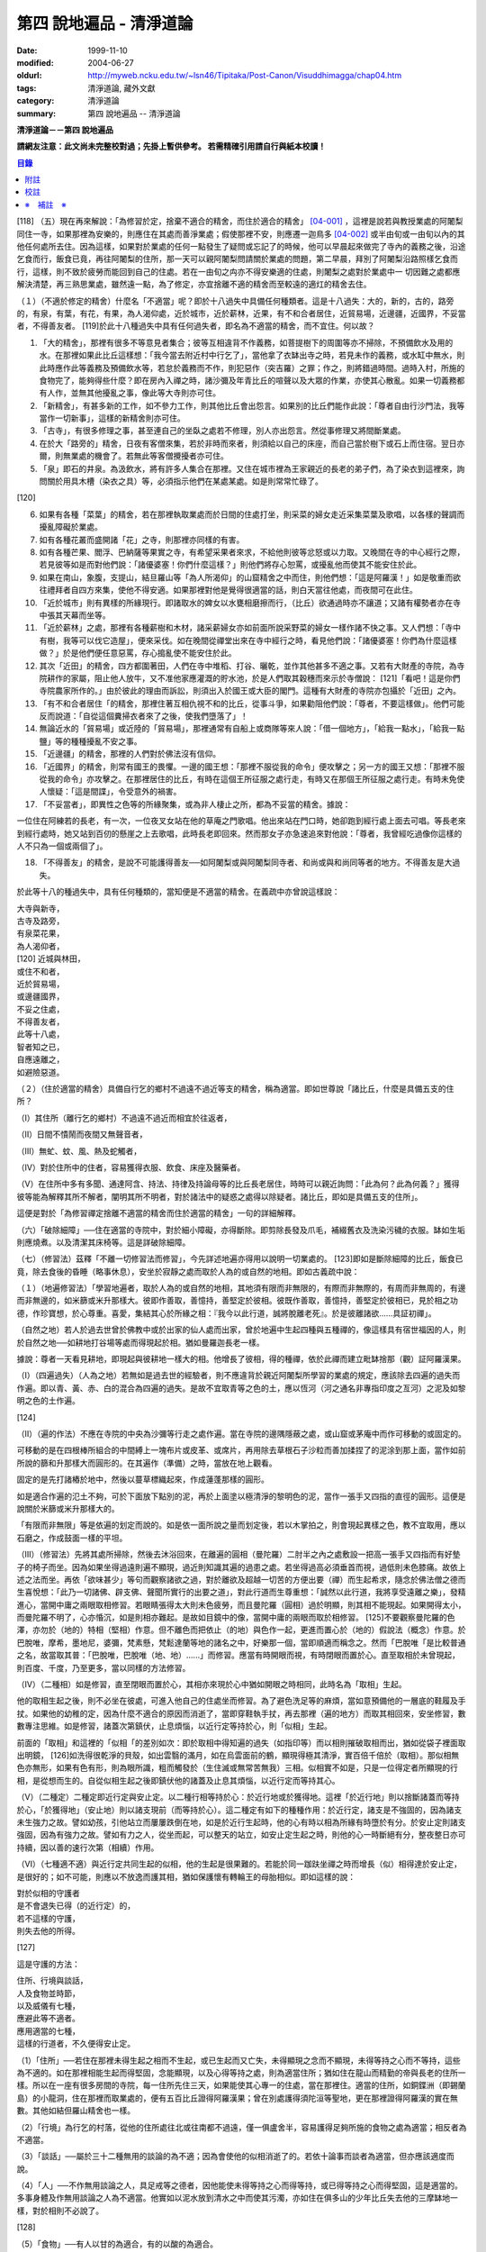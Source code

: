 第四 說地遍品 - 清淨道論
########################

:date: 1999-11-10
:modified: 2004-06-27
:oldurl: http://myweb.ncku.edu.tw/~lsn46/Tipitaka/Post-Canon/Visuddhimagga/chap04.htm
:tags: 清淨道論, 藏外文獻
:category: 清淨道論
:summary: 第四 說地遍品 -- 清淨道論


**清淨道論－－第四 說地遍品**

**請網友注意：此文尚未完整校對過；先掛上暫供參考。
若需精確引用請自行與紙本校讀！**

.. contents:: 目錄
   :depth: 2


[118] （五）現在再來解說：「為修習於定，捨棄不適合的精舍，而住於適合的精舍」 [04-001]_  ，這裡是說若與教授業處的阿闍梨同住一寺，如果那裡為安樂的，則應住在其處而善淨業處；假使那裡不安，則應遷一迦鳥多 [04-002]_  或半由旬或一由旬以內的其他任何處所去住。因為這樣，如果對於業處的任何一點發生了疑問或忘記了的時候，他可以早晨起來做完了寺內的義務之後，沿途乞食而行，飯食已竟，再往阿闍梨的住所，那一天可以親阿闍梨問請關於業處的問題，第二早晨，拜別了阿闍梨沿路照樣乞食而行，這樣，則不致於疲勞而能回到自己的住處。若在一由旬之禸亦不得安樂適的住處，則闍梨之處對於業處中一 切因難之處都應解決清楚，再三熟思業處，雖然遠一點，為了修定，亦宜捨離不適的精舍而至較遠的適灴的精舍去住。

（１）（不適於修定的精舍）什麼名「不適當」呢？即於十八過失中具備任何種類者。這是十八過失：大的，新的，古的，路旁的，有泉，有葉，有花，有果，為人渴仰處，近於城巿，近於薪林，近果，有不和合者居住，近貿易場，近邊疆，近國界，不妥當者，不得善友者。 [119]於此十八種過失中具有任何過失者，即名為不適當的精舍，而不宜住。何以故？

1. 「大的精舍」，那裡有很多不等意見者集合；彼等互相違背不作義務，如菩提樹下的周圍等亦不掃除，不預備飲水及用的水。在那裡如果此比丘這樣想：「我今當去附近村中行乞了」，當他拿了衣缽出寺之時，若見未作的義務，或水缸中無水，則此時應作此等義務及預備飲水等，若怠於義務而不作，則犯惡作（突吉羅）之罪；作之，則將錯過時間。過時入村，所施的食物完了，能夠得些什麼？即在房內入禪之時，諸沙彌及年青比丘的喧聲以及大眾的作業，亦使其心散亂。如果一切義務都有人作，並無其他擾亂之事，像此等大寺則亦可住。

2. 「新精舍」，有甚多新的工作，如不參力工作，則其他比丘會出怨言。如果別的比丘們能作此說：「尊者自由行沙門法，我等當作一切新事」，這樣的新精舍則亦可住。

3. 「古寺」，有很多修理之事，甚至連自己的坐臥之處若不修理，別人亦出怨言。然從事修理又將間斷業處。

4. 在於大「路旁的」精舍，日夜有客僧來集，若於非時而來者，則須給以自己的床座，而自己當於樹下或石上而住宿。翌日亦爾，則無業處的機會了。若無此等客僧攪擾者亦可住。

5. 「泉」即石的井泉。為汲飲水，將有許多人集合在那裡。又住在城市裡為王家親近的長老的弟子們，為了染衣到這裡來，詢問關於用具木槽（染衣之具）等，必須指示他們在某處某處。如是則常常忙碌了。

[120]

6. 如果有各種「菜葉」的精舍，若在那裡執取業處而於日間的住處打坐，則采菜的婦女走近采集菜葉及歌唱，以各樣的聲調而擾亂障礙於業處。

7. 如有各種花叢而盛開諸「花」之寺，則那裡亦同樣的有害。

8. 如有各種芒果、閻浮、巴納薩等果實之寺，有希望采果者來求，不給他則彼等忿怒或以力取。又晚間在寺的中心經行之際，若見彼等如是而對他們說：「諸優婆塞！你們什麼這樣？」則他們將存心恕罵，或擾亂他而使其不能安住於此。

9. 如果在南山，象腹，支提山，結旦羅山等「為人所渴仰」的山窟精舍之中而住，則他們想：「這是阿羅漢！」如是敬重而欲往禮拜者自四方來集，使他不得安適。如果那裡對他是覺得很適當的話，則白天當往他處，而夜間可在此住。

10. 「近於城巿」則有異樣的所緣現行。即諸取水的婢女以水甕相磨擦而行，（比丘）欲通過時亦不讓道；又諸有權勢者亦在寺中張其天幕而坐等。

11. 「近於薪林」之處，那裡有各種薪樹和木材，諸采薪婦女亦如前面所說采野菜的婦女一樣作諸不快之事。又人們想：「寺中有樹，我等可以伐它造屋」，便來采伐。如在晚間從禪堂出來在寺中經行之時，看見他們說：「諸優婆塞！你們為什麼這樣做？」於是他們便任意惡罵，存心搗亂使不能安住於此。

12. 其次「近田」的精舍，四方都圍著田，人們在寺中堆稻、打谷、曬乾，並作其他甚多不適之事。又若有大財產的寺院，為寺院耕作的家屬，阻止他人放牛，又不准他家應灌溉的貯水池，於是人們取其穀穗而來示於寺僧說： [121]「看吧！這是你們寺院農家所作的。」由於彼此的理由而訴訟，則須出入於國王或大臣的閣門。這種有大財產的寺院亦包攝於「近田」之內。

13. 「有不和合者居住「的精舍，那裡住著互相仇視不和的比丘，從事斗爭，如果勸阻他們說：「尊者，不要這樣做」。他們可能反而說道：「自從這個糞掃衣者來了之後，使我們墮落了」！

14. 無論近水的「貿易場」或近陸的「貿易場」，那裡通常有自船上或商隊等來人說：「借一個地方」，「給我一點水」，「給我一點鹽」等的種種擾亂不安之事。

15. 「近邊疆」的精舍，那裡的人們對於佛法沒有信仰。

16. 「近國界」的精舍，則常有國王的畏懼。一邊的國王想：「那裡不服從我的命令」便攻擊之；另一方的國王又想：「那裡不服從我的命令」亦攻擊之。在那裡居住的比丘，有時在這個王所征服之處行走，有時又在那個王所征服之處行走。有時未免使人懷疑：「這是間諜」，令受意外的禍害。

17. 「不妥當者」，即異性之色等的所緣聚集，或為非人棲止之所，都為不妥當的精舍。據說：

一位住在阿練若的長老，有一次，一位夜叉女站在他的草庵之門歌唱。他出來站在門口時，她卻跑到經行處上面去可唱。等長老來到經行處時，她又站到百仞的懸崖之上去歌唱，此時長老即回來。然而那女子亦急速追來對他說：「尊者，我曾經吃過像你這樣的人不只為一個或兩個了」。

18. 「不得善友」的精舍，是說不可能護得善友──如阿闍梨或與阿闍梨同寺者、和尚或與和尚同等者的地方。不得善友是大過失。

於此等十八的種過失中，具有任何種類的，當知便是不適當的精舍。在義疏中亦曾說這樣說：

| 大寺與新寺，
| 古寺及路旁，
| 有泉菜花果，
| 為人渴仰者，
| [120]   近城與林田，
| 或住不和者，
| 近於貿易場，
| 或邊疆國界，
| 不妥之住處，
| 不得善友者，
| 此等十八處，
| 智者知之已，
| 自應遠離之，
| 如避險惡道。

（２）（住於適當的精舍）具備自行乞的鄉村不過遠不過近等支的精舍，稱為適當。即如世尊說「諸比丘，什麼是具備五支的住所？

（Ⅰ）其住所（離行乞的鄉村）不過遠不過近而相宜於往返者，

（Ⅱ）日間不憒鬧而夜間又無聲音者，

（Ⅲ）無虻、蚊、風、熱及蛇觸者，

（Ⅳ）對於住所中的住者，容易獲得衣服、飲食、床座及醫藥者。

（Ⅴ）在住所中多有多聞、通達阿含、持法、持律及持論母等的比丘長老居住，時時可以親近詢問：「此為何？此為何義？」獲得彼等能為解釋其所不解者，闡明其所不明者，對於諸法中的疑惑之處得以除疑者。諸比丘，即如是具備五支的住所」。

這便是對於「為修習禪定捨離不適當的精舍而住於適當的精舍」一句的詳細解釋。

（六）「破除細障」──住在適當的寺院中，對於細小障礙，亦得斷除。即剪除長發及爪毛，補綴舊衣及洗染污穢的衣服。缽如生垢則應燒煮。以及清潔其床椅等。這是詳破除細障。

（七）（修習法）茲釋「不離一切修習法而修習」，今先詳述地遍亦得用以說明一切業處的。 [123]即如是斷除細障的比丘，飯食已竟，除去食後的昏睡（略事休息），安坐於寂靜之處而取於人為的或自然的地相。即如古義疏中說：

（１）（地遍修習法）「學習地遍者，取於人為的或自然的地相，其地須有限而非無限的，有際而非無際的，有周而非無周的，有邊而非無邊的，如米篩或米升那樣大。彼即作善取，善憶持，善堅定於彼相。彼既作善取，善憶持，善堅定於彼相已，見於相之功德，作珍寶想，於心尊重。喜愛，集結其心於所緣之相：『我今以此行道，誠將脫離老死』。於是彼離諸欲......具証初禪」。

（自然之地）若人於過去世曾於佛教中或於出家的仙人處而出家，曾於地遍中生起四種與五種禪的，像這樣具有宿世福因的人，則於自然之地──如耕地打谷場等處而得現起於相。猶如曼羅迦長老一樣。

據說：尊者一天看見耕地，即現起與彼耕地一樣大的相。他增長了彼相，得的種禪，依於此禪而建立毗缽捨那（觀）証阿羅漢果。

（Ⅰ）（四遍過失）（人為之地）若無如是過去世的經驗者，則不應違背於親近阿闍梨所學習的業處的規定，應該除去四遍的過失而作遍。即以青、黃、赤、白的混合為四遍的過失。是故不宜取青等之色的土，應以恆河（河之通名非專指印度之亙河）之泥及如黎明之色的土作遍。

[124]

（Ⅱ）（遍的作法）不應在寺院的中央為沙彌等行走之處作遍。當在寺院的邊隅隱蔽之處，或山窟或茅庵中而作可移動的或固定的。

可移動的是在四根棒所組合的中間縛上一塊布片或皮革、或席片，再用除去草根石子沙粒而善加揉捏了的泥涂到那上面，當作如前所說的篩和升那樣大而圓形的。在其遍作（準備）之時，當放在地上觀看。

固定的是先打諸樁於地中，然後以蔓草標織起來，作成蓮蓬那樣的圓形。

如是適合作遍的氾土不夠，可於下面放下點別的泥，再於上面塗以極清淨的黎明色的泥，當作一張手又四指的直徑的圓形。這便是說關於米篩或米升那樣大的。

「有限而非無限」等是依遍的划定而說的。如是依一面所說之量而划定後，若以木掌拍之，則會現起異樣之色，教不宜取用，應以石磨之，作成鼓面一樣的平坦。

（III）（修習法）先將其處所掃除，然後去沐浴回來，在離遍的圓相（曼陀羅）二肘半之內之處敷設一把高一張手又四指而有好墊子的椅子而坐。因為如果坐得過遠則遍不顯現，過近則知識其遍的過患之處。若坐得過高必須垂首而視，過低則未色膝痛。故依上述之法而坐。再依「欲味甚少」等句而觀察諸欲之過，對於離欲及超越一切苦的方便出要（禪）而生起希求，隨念於佛法僧之德而生喜悅想：「此乃一切諸佛、辟支佛、聲聞所實行的出要之道」，對此行道而生尊重想：「誠然以此行道，我將享受遠離之樂」，發精進心，當開中庸之兩眼取相修習。若眼睛張得太大則未色疲勞，而且曼陀羅（圓相）過於明顯，則其相不能現起。如果開得太小，而曼陀羅不明了，心亦惛沉，如是則相亦難起。是故如目鏡中的像，當開中庸的兩眼而取於相修習。 [125]不要觀察曼陀羅的色澤，亦勿於（地的）特相（堅相）作意。但不離色而把依止（的地）與色作一起，更進而置心於（地的）假說法（概念）作意。於巴脫唯，摩希，墨地尼，婆彌，梵素懸，梵鬆達蘭等地的諸名之中，好樂那一個，當即順適而稱念之。然而「巴脫唯「是比較普通之名，故當取其普：「巴脫唯，巴脫唯（地、地）......」而修習。應當有時開眼而視，有時閉眼而置於心。直至取相於未曾現起，則百度、千度，乃至更多，當以同樣的方法修習。

（IV）（二種相）如是修習，直至閉眼而置於心，其相亦來現於心中猶如開眼之時相同，此時名為「取相」生起。

他的取相生起之後，則不必坐在彼處，可進入他自己的住處坐而修習。為了避色洗足等的麻煩，當如意預備他的一層底的鞋履及手扙。如果他的幼稚的定，因為什麼不適合的原因而消逝了，當即穿鞋執手扙，再去那裡（遍的地方）而取其相回來，安坐修習，數數專注思維。如是修習，諸蓋次第鎮伏，止息煩惱，以近行定等持於心，則「似相」生起。

前面的「取相」和這裡的「似相「的差別如次：即於取相中得知遍的過失（如指印等）而以相則摧破取相而出，猶如從袋子裡面取出明鏡， [126]如洗得很乾淨的貝殼，如出雲翳的滿月，如在烏雲面前的鶴，顯現得極其清淨，實百倍千倍於（取相）。那似相無色亦無形，如果有色有形，則為眼所識，粗而觸發於（生住滅或無常苦無我）三相。似相實不如是，只是一位得定者所顯現的行相，是從想而生的。自從似相生起之後即鎮伏他的諸蓋及止息其煩惱，以近行定而等持其心。

（V）（二種定）二種定即近行定與安止定。以二種行相等持於心：於近行地或於獲得地。這裡「於近行地」則以捨斷諸蓋而等持於心，「於獲得地」（安止地）則以諸支現前（而等持於心）。這二種定有如下的種種作用：於近行定，諸支是不強固的，因為諸支未生強力之故。譬如幼孩，引他站立而屢屢跌倒在地，如是於近行生起時，他的心有時以相為所緣有時墮於有分。於安止定則諸支強固，因為有強力之故。譬如有力之人，從坐而起，可以整天的站立，如安止定生起之時，則他的心一時斷絕有分，整夜整日亦可持續，因以善的速行次第（相續）作用。

（VI）（七種適不適）與近行定共同生起的似相，他的生起是很果難的。若能於同一跏趺坐禪之時而增長（似）相得達於安止定，是很好的；如不可能，則應以不放逸而護其相，猶如保護懷有轉輪王的母胎相似。即如這樣的說：

| 對於似相的守護者
| 是不會退失已得（的近行定）的，
| 若不這樣的守護，
| 則失去他的所得。

[127]

這是守護的方法：

| 住所、行境與談話，
| 人及食物並時節，
| 以及威儀有七種，
| 應避此等不適者。
| 應用適當的七種，
| 這樣的行道者，不久便得安止定。

（1）「住所」──若住在那裡未得生起之相而不生起，或已生起而又亡失，未得顯現之念而不顯現，未得等持之心而不等持，這些為不適的。如在那裡相能生起而得堅固，念能顯現，以及心得等持之處，則為適當住所；猶如住在龍山而精勤的帝與長老的住所一樣。所以在一座有很多房間的寺院，每一住所先住三天，如果能使其心專一的住處，當在那裡住。適當的住所，如銅鍱洲（即錫蘭島）的小龍洞，住在那裡而取業處的，便有五百比丘證得阿羅漢果；曾在別處護得須陀洹等聖地，更在那裡證得阿羅漢的實在無數。其他如結但羅山精舍也一樣。

（2）「行境」為行乞的村落，從他的住所處往北或往南都不過遠，僅一俱盧舍半，容易護得足夠所施的食物之處為適當；相反者為不適當。

（3）「談話」──屬於三十二種無用的談論的為不適；因為會使他的似相消逝了的。若依十論事而談者為適當，但亦應該適度而說。

（4）「人」──不作無用談論之人，具足戒等之德者，因他能使未得等持之心而得等持，或已得等持之心而得堅固，這是適當的。多事身體及作無用談論之人為不適當。他實如以泥水放到清水之中而使其污濁，亦如住在俱多山的少年比丘失去他的三摩缽地一樣，對於相則不必說了。

[128]

（5）「食物」──有人以甘的為適合，有的以酸的為適合。

（6）「時節」──有人適於冷，有的適於熱。所以對於食物或時節的受用以安適為主，若能使未得等持之心而得等，已得等持之心更得堅固，這樣的食物和時節為適當，余者為不適當。

（7）「四威儀」──有些人以經行為適合，或者以臥、立、坐等的任何一種為適合。所以亦如住處一樣，他應先以三天的試驗，如果那一種威儀能使未得等持之心而得等持，已得等持之心而更得堅固的為適當，余者為不適。

這出種不不適當的應該棄去，而受用其適當者，若能這樣生道，常常受用於相之人，則不久之後，便可護得安止定。

（VII）（十種安止善巧）如果這樣行道的人依然不得安止定，則他應該成就一種安止巧善。這便是他的方法──當以十種行相而求安止善巧：一、令事物清淨，二、使諸根平等而行道，三、於相善巧，四、當策勵於心之時，即策勵於心，五、當抑制於心之時，即抑制於心，六、當喜悅於心之時，即喜悅於心，七、當捨心之時，即捨於心，八、遠離無等持的人，九、親近等持的人，十、傾心於彼（等持）。

一、「令事物清淨」──便是使內外的事物清淨。如果他的髮、爪、毛長了，或者身塗汗垢之時，則於內身的事物不清潔不乾淨。假使他的衣服破舊骯髒，充滿臭氣，或者住處污穢的時候，則外界的事物不清潔不乾淨。 [129]如果內外的事物不清潔時，則於生起的諸心與心所中的智也不清淨；正如依於不清淨的燈盞燈芯和油而生起的燈焰之光的不淨相似。若以不淨的智而思惟於諸行，則諸行也不明了的，勤行於業處之人，其業處也不增進廣大的。然而如果內外的事物清潔，則於所生起的諸心心所中的智亦清潔乾淨；猶如依於極清淨的燈盞燈芯和油而生起的燈焰之光的清淨相似。若以極淨的智思惟諸行，則對諸行很明了，勤行於業處之人，其業處也得增進廣大的。

二、「使諸根平等而行道」，是說使信等諸根的力量平均。如果他的信根力強，則對於精進根的策勵作用，念根的專注作用，定根的不散亂作用，慧根的知見作用便不可能實行。所以由於觀察諸法自性或作意之時而生起了強信，便應以不作意而捨棄了它，跋迦離長老的故事可以例。

若僅有精進根力強，則信根的勝解作用以及其他的各的作用不能實行。所以應以輕安等的修習而捨棄了它。這裡亦烈以蘇納長老的故事為例。如果在別的諸根中，若對一根太強，當知他根的作用便不行了。這裡特別的畏贊嘆信與慧及定與精進的平等。假使只有信強而慧弱，則成為迷信，而信於不當信之事；若慧強而信弱，則未色傾向於奸邪，猶如從毒藥而引生的難治的病相似；以兩者均等，才能信其當信之事。若定強而精進弱，則傾向於定的怠惰，而怠惰增長； [130]若精進強而定弱，則傾向於精進的掉舉，故掉舉增長。唯有定與精進相應，才不得陷於怠惰；精進與定相應，才不得陷於掉舉。所以應使兩者均等；以兩者的均等可得安止安。然而對於修定業之人，信力強亦適合，如果信賴彼可證得安止定。於定慧中，對於修定業者一境性強亦可，如是他可證得安止定；對於修觀業者，慧力強亦可，如是他可護得通達（無常、苦、無我）相。如果定慧兩者均等則可護得安止安。唯念力強，對於一切都可以。因為以念可以保護由於信、精進、慧的傾向於掉舉而陷於掉舉及由於定的傾向於怠惰而陷怠惰的心。所以念是好像合於一切菜味的鹽和香料相似；亦如綜理一切事的大臣處理一切政務相似，可以希求一切的。故義疏說：「世尊說，念能應用於切處。何以故？心常以念為依止，以念守護其現狀，以及無念則不能策勵抑制於心」。

三、「於相善巧」（有三種），即是地遍等的心一境性的相未能成就者使其成善巧，已成就於相的修習善巧，已得修習於相的守護善巧。這便是於相善巧的意義。

四、什麼是「當策勵於心之時即策勵於心」呢？由於他極緩的精進等而心惛沉之時，他便不應修習輕安等三覺支，而應修習擇法等三覺支。即如世尊說：

「諸比丘，譬如有人，想用小火來燃燒，他在那小火上面放些濕的草，濕的牛糞，濕的柴，用水氣來吹，又放上一些塵土，諸比丘，你們以為那人可以在這小火上燃燒嗎？」 [131]「實在不可能的，世尊。」「諸比丘，正如這樣，心惛沉時，修習輕安覺支不不合時的，修習定覺支是合時的，修習捨覺支是不合時的。合以故？諸比丘，心惛沉時，以此等法是難現起的。諸比丘，若心惛沉之時，修習擇法覺支是合時的，修習精進覺支是合時的，修習喜覺支是合時的。何以故？諸比丘，心惛沉時，以此等法是容易現起的。諸比丘，譬如有人，想用小火來燃燒，他在那小火上些很乾燥的草，牛糞，柴，以口吹風，又不放上塵土，諸比丘，你們以為此人能以小火燃燒嗎？」「是的，世尊。」

這裡當依（擇法覺支等）各自（所得）的原因，而知擇法覺支等的修習即如這樣說：

「諸比丘，有善不善法，有罪無罪法，劣法與勝法，黑白分法。常常於此等法如理作意，這便是使未生的擇法覺支生起的原因，或為已生的擇法覺支令其增長、廣大、修習而至圓滿。」

「諸比丘，又有發勤界，出離界，勇猛界，常常於此等法如理作意，這便是使未生的精進覺支生起的原因，或為已生的精進覺支令其增長、廣大、修習而至於圓滿。」

「諸比丘，又有喜覺支的生起法。常於此法如理作意，這便是使未生的喜覺支生起的原因，或為已生的喜覺支令其增長、廣大、修習而至於圓滿。」

[132]

在前面的引文中，若由於通達其自性（特殊相）和（三種）共相而起作意，即名為「於善等如理作意」。由於發勤等生起而起作意，即名為「於發勤界等如理作意」。那裏的「發勤界」是說精進的開始。「出離界」是出離於懶惰而比發勤界更強了。「勇猛界」是步步向勝處邁進而比出離界更強的意思。又「喜覺支的生起法」實即是喜的名稱，亦即於它的生起而作意，名為「如理作意」。

（擇法覺支生起的七緣）其次又有七法為擇法覺支的生起：

（一）多詢問，（二）清潔事物，（三）諸根平等而行道，（四）遠望惡慧的人，（五）親近有慧的人，（六）觀察深智的所行境界，（七）專注於彼（慧或擇法覺支）。

（精進覺支生起的十一緣）有十一法為精進覺支的生起：（一）觀察惡趣等的怖畏，（二）見於依精進而得証世間出間的殊勝功德，（三）如是觀察道路：我當依於佛、辟支佛、大聲聞所行的道路而行，並且那是不可能以懶惰去行的，（四）受人飲食的供養當思布施之以此而得大福果，（五）應這樣觀察大師（佛）的偉大；我師是勤精進的贊嘆者，同時他的教理是不可否認的，並且對於我們有很多利益，只有以恭敬的行道而為恭敬，實無有他，（六）應這樣觀察其遺產的偉大：應領受我們的正法的大遺產──這也不是懶惰所能領受的，（七）以光明想而作意，變換威儀及露地住而習行去，除去其惛沉和睡眠，（八）遠離懶惰之人，（九）親近勤不精進的人，（十）觀察四正勤，（十一）專注於精進覺支。

（喜覺支生起的十一緣）有十一法為喜覺支的生起：（一）佛隨念，（二）法隨念，（三）僧隨念，（四）戒隨念，（五）捨隨念，（六）天隨念， [133]（七）止息隨念，（八）遠離粗惡的人，（九）親近慈愛的人，（十）觀察於信樂的經典，（十一）專圩喜覺支。

於此等行相及此等諸法的生起，名為擇法覺支等的修習。這便是「當策勵於心之時即策勵於心」。

（5）什麼是「當抑制於心之時即抑制於心」？由於他的過精進等而心生掉舉之時，則應不擇法覺支等三種，而修習於輕安覺支等三的。即如世尊這樣說：「諸比丘，譬如有人，想消滅大火聚，他於大火之上放些乾著......乃至不撒塵土，諸比丘，你們以為那人能夠消滅大火聚嗎？」「不可能的，世尊。」「諸比丘，正如這樣，當他的心掉舉之時，修習擇法覺支是不合時的，修習精進覺支......喜覺支是不合時的。何以故？諸比丘，掉舉之心，用此等法來止息它是非常困難的。諸比丘，心若掉舉之時，修習輕安覺支是合時的，修習支是合時的，修習捨覺支是合時的。何以故？諸比丘，掉舉之心，用此等法來息它是很容易的，諸比丘，譬如有人，要消滅大火聚，他在那上面敦了濕的草......撒上了塵土；諸比丘，你以為那人能夠消滅大火聚嗎？」「是的，世尊。」

在那裡亦應知道，依於各自所得的原因，修習輕安覺支等。即如世尊這樣說：

[134]

「諸比丘，有身輕安，有心輕安，若能於此常常如理作意，這便是使未生的輕安覺支生起的原因，或者為已生的輕安覺支而令增長、廣大、修習而至於圓滿。」

「諸比丘，有奢摩他（止）相，有不亂相。若能於此常常如理作意，這便是使未生的定覺支生起的原因，或者為已生的定覺支而令增長、廣大、修習而至於圓滿。」

「諸比丘，有捨覺支的生起法。常於此法如理作意，這便是使未生的捨覺支而生起的原因，為已生的捨覺支兩令增長、廣大、修習而至於圓滿。」

在上面的引文中於此三句（輕安、定、捨『如理作意』），即於它們（輕安等）的生起而作意，便是觀察他以前曾經生起的輕安等的行相。『奢摩他相』和奢摩他是同義語。『不亂相』即不散亂的意思。

（輕安覺支生起的七緣）其次有七法為輕安覺支的生起：（一）受用殊勝的食物，（二）受用安樂的氣候，（三）受用安樂的威儀，（四）用中庸的加行，（五）遠離暴惡的人，（六）親近於身輕安的人，（七）專注於輕安覺支。

（定覺支生起的十一緣）有十一法為定覺支的生起：（一）清潔事物，（二）於相善巧，（三）諸根平等而行道，（四）適時抑制於心，（五）適時策勵於心，（六）用信和悚懼使無興趣之心而生喜悅，（七）對於正行而於乾涉，（八）遠離於無定之人，（九）親近有定的人，（十）觀察禪與解鮵，（十一）專注於定覺支。

（捨覺支生起的五緣）有五法為捨覺支的生起：（一）中庸的對待有情，（二）中庸的對於諸行，（三）遠離對於有情和諸行愛著的人，（四）親近對於有情和諸行中庸的人，（五）專注於捨覺支。

[135]

若以此等行相於此等諸法而得生起者，名為輕安覺支等的修習。這便是「當抑制於心之時抑制於心」。

（6）什麼是「當喜悅於心之時即喜悅於心」呢？由於他的慧的加行太弱或者於未証止的樂而心無樂趣，他此時便當以觀察八種悚懼之事而警覺之。八種悚懼之事，便是生、老、病、死四的種，以及惡趣之苦第五，由於過去的輪回苦，未來的輪回苦及由於現在的求食之苦。（心生悚懼之後）以佛法僧的隨念而生起他的信樂。這樣便是「當喜悅於心之時即喜悅於心」。

（7）什麼是「當捨心之時即捨於心」呢？當他這樣的行道，他的不惛沉，不掉舉，非無樂趣，對於所緣竹功用均等，行於奢摩他（止）的道路，此時則不必作策勵抑制及令喜悅的努力。猶如馬夫對於平均進行的馬一樣。這便是「當捨心之時即捨於心」的意思。

（8）「遠離無等持的人」──即遠捨於不曾增進出離之道，操作甚多事務而散亂於心的人。

（9）「親近等持的人」──即時時親近行於出離之道而得的人。

（10）「傾心於彼」──即傾心於定，尊重於定，趨於定，向於定，赴於定的意思。

這便是十種定止善巧成就。

（VII）（精進平等）

| 能像這樣──
| 安止善巧的成就者，
| 得相的時候，
| 安止定生起。

| 如果這樣行道的人，
| 而安止安卻不生起，
| 賢者亦宜精進，
| 不應放棄瑜伽。

[136]

| 放棄了精進的人，
| 即獲得一些些──
| 殊勝的境地
| 亦無此理。

| 是故賢者──
| 觀察心作的行相，
| 以平等的精進，
| 數數而努力。

| 賢者的策勵──
| 少少消沉意，
| 遮止於心的過於勤勞，
| 使其繼續平等而努力。

| 譬如為人贊嘆的蜜蜂等，
| 對於花粉、荷葉、蛛絲、帆船和油筒的行動；
| 中庸的努力者意向於相而行道，

| 從惛沉、掉舉一切的解脫。

對於後面這個頌意的解釋：

譬如過於伶俐的蜜蜂，知道了某樹的花開得正盛之時，便很迅速的飛去，結果超過了那樹，等到再飛回來而到達那裡的時候，則花粉已經完了。另一種不伶俐的蜜蜂，遲緩的飛去，到達之後，花粉也完了。然而伶俐的蜜蜂，以中庸的速度飛去，很容易地到達了花聚，遂其所欲採取花粉而釀蜜，並得嘗於蜜味。

又如外科醫生的弟子們，置荷葉於水盤中，實習其開刀的工作，一個過於令俐的，急速下刀，結果使荷葉破裂為二片或者沉下水裡。另一個不令俐的，惟恐荷葉破裂了或落到水裡，於是用刀去觸一觸也不可能。然而令俐者，用中庸的作法下刀荷葉而顯示他的技巧，於是實際的工作於各處獲得利益。

又如一國王宣布：「如果有人能夠拿來四尋長的蛛絲，當給以四千金」。於是一位太伶俐了的人，急速的把蛛絲牽引而來，結果這裡那裡的斷絕了。另一位不伶俐的，惟恐蛛絲斷了，則用手去一觸亦不可能。然而伶俐之人用不急不緩的適中於法，以一端卷於杖上，拿到國王處，獲得了獎賞。

[137]

又如過於伶俐了的船長，在大風時，揚其滿帆，竟被飄玉異境去了。另一位不伶俐的，在微風時，亦下其帆，則他的船永久停滯在那裡。然而伶俐者，在微風時揚滿帆，大風時揚半帆，隨其所欲到達了目的地。

又如老師對他的弟子們說：「誰能灌油筒中，不散於外者，當得賞品」。一位過於伶俐而領賞品的，急速灌油，而散於外。另一位不伶俐的，惟恐散於外，連去灌注也不可能。然而伶俐者，以平正的手法，巧妙地注入油筒，得到了賞品。

正如這樣，一個比丘，相的生起時，想道：「我今將迅速到達安止安」，便作勇猛精進，因為他的心過於精勤，反而陷於掉舉，不能得入安止定。另一位見到了過於精進的過失之後想道：「現在我何必求安止呢？」便捨棄精進，他的心過於惛沉，自精進而陷於懶惰，他也是不能証安止定的。如果他甚至少少有一點惛沉和掉舉之心，亦須脫離其惛沉和掉舉的狀態，以中庸的努力，趨向於相，他便得証安止定。應該像那樣的修習。這便是關於此頌所說的意義：

| 譬如為人贊嘆的蜜蜂等，
| 對於花粉、荷葉、蛛絲、帆船和油筒的行為；
| 中庸的努力者意向於相而行道，
| 從惛沉、掉舉一切的解脫。

（IX）安止定的規定）他這樣的意向於相而行道：他想「我今將成安止安了」，便間斷了有分心，以念於「地、地」的勤修，以同樣的地遍為所緣，而生起意門轉向心。此後對於同樣的所緣境上，速行了四或五的速行心。在那些速行心的最後的一念為色界心；餘者都是欲界的，但有較強於自然心的尋、伺、喜、樂、心一境性的。又為安止的準備工作故亦名為遍作，譬如鄉村等的附近稱為近村或近城， [138]正如這樣的近於安止或行近於安止，故亦稱為近行；又以前是隨順於遍作，以後h隨順於安止，故亦名為隨順。這裡的（三或四的欲界心中的）最後的一個，因為征服了小種姓（欲界的）而修習於大種姓（色界的），故又名為種姓。再敘述其不重復的（即不兼備眾名，而一念假定一名的）：此中，第一為預作，第二為近行，第三為隨順，第四為種姓。或以第一為近行，第二為隨順，第三為種姓，第四或第五為安止心。即於第四或第五而入安止。這是依於速行的四心或五心的速通達與遲通達而言。此後則速行謝落，再成為有分時間了。

阿毗達磨師（論師）喬達答長老說：「前前諸善法為後後諸善法的習行緣，依据此種經中的習行緣來說，則後甜諸善法的力量更強，所以在第六與第七的速行心也得有安止定的」。然而在藏疏中卻排斥他說：「這是長老一己的意見。」

其實只在第四和第五成安止定，此後的速行便成謝落了，因為他已近於有分之故。如果深思此說，實在無可否認。譬如有人奔向於峭壁，雖欲站住於峭壁之端，也不可能立止他的腳跟，必墮於懸崖了，如是在第六或第七的速行心，因近於有分，不可能成安止定，是故當知只有在第四或第五的速行心成為安止定。

其次，此安止定僅一剎那心而已。因為時間之長短限制，有七處不同：即最初的安止，世間的神通，四道，道以後的果，色無色有的有分禪（無想定及滅盡定），為滅盡當盡定之緣的非有想非無想處，以及出滅盡定者所証的果定。此中道以後的果是不會有三剎那心以上的。 [139]為滅盡定之緣的非有非無想處是不會有二剎那心以上的。於色、無色界的有分（無想定及滅盡定）是沒有限量的。其餘諸處都只有一剎那心而已。在安止定僅一剎那之後，便落於有分了。自此又為觀察於禪的轉向心而斷絕了有分以後便成為禪的觀察。

（四種禪的修習）

１．（初禪）此上的修行者，唯有「已離諸欲，離諸不善法，有尋有伺，離生喜樂，初禪具足住」，如是他已證得捨離五支，具備五支，具三的善，成就十相的地遍的初禪。

（初禪的捨斷支）那裡的「已離諸欲」是說已經離欲，無欲及捨棄諸欲。那「已」字，是決定之義。因這決定義，說明初禪與諸欲的相對立。雖然得初禪時，諸欲可能不存在（二者不同時，似乎不能說相對立）但初禪庂獲証，只有從斷除諸欲而來（故二者仍可說是相對立）。當這樣「已離諸欲」，要如何去証明決定義呢？答道：「如像黑暗之處，決定無燈光；這樣諸欲現前則初禪決定不生起，因為諸欲與辮實為對立故。又如捨離此岸才能得達彼岸；只有已捨諸欲才能得証初禪。是故為決定之義。

或者有人要問：「為什麼那個（已字）只放在前句，而不放在後句？難道不離諸不善法亦能初禪其足住嗎？」不應作如是想。因離諸欲，故於前句說。因為此禪是超越於欲界及對治於貪欲而出離諸欲的；即所謂：「諸欲的出離謂出離」。 [140]對於後句正如「諸比丘，唯此為第一沙門，此為第二沙門」，此「唯」字亦可應用於後句。然而不離諸欲外而稱為諸蓋的示善法，而禪那具足主也是不可能的；所以對對於這兩句亦可作「已離諸欲，已離諸不善法」來解說。又這兩句中的「離」字，雖然可以用來包攝於彼分離等和心離等的一切「離」，但這裡是指身離、心離、鎮伏離三種。

（身離）關於「* [04-001]_ * 欲」的一句，《義釋》中說：「什麼是事欲，即可愛之色」等，是說事欲；於《義釋》及《分別論》說：「欲欲、貪欲、欲貪欲、思惟欲、貪欲，思惟貪欲，此等名為欲」。這是說煩惱欲，包攝此等一切欲。像這樣說：「已離諸欲」於事欲之對亦甚為適當，那就是說「身離」。

（心離）「離諸不善法」，是離煩惱欲或離一切不善的意思，這便是說「心離」。

（身離＝事欲望，心望＝煩惱欲離）前句的離諸事欲是說明欲樂的捨離，第二句離諸煩惱欲是說明取著出離之樂。如是事欲和煩惱欲的捨離二句，當知亦可以第一句為雜染之事的捨斷，以第二句為雜染的捨斷，第一句為貪性之因捨離，第二句為愚性之因的捨離，第一句為不殺等的加行清淨，第二句為意樂淨化的說明。

（鎮伏離＝煩惱欲離）先依此等說法，「諸欲」是就諸欲中的事欲方面說的。次就煩惱欲方面說，欲與貪等這樣各種不同的欲欲都是欲的意思。 [141]雖然那欲是屬於不善方面的，但依《分別論》中說：「什麼是欲？即欲、欲」等因為是禪的反對者，所以一一分別而說。或者因望於煩惱欲故說前句，因離於不善故說後句。

因為有種種欲，所以不說單數的欲，而說多數的「諸欲」，雖然其他諸法亦存於不善性，但依照《分別論》中，「什麼是不善？即欲欲（瞋恚、惛沉睡眠、掉舉惡作、疑）」等的說法，乃表示以五蓋為禪支所對治的，故說五蓋為不善。因為五蓋是禪支的反對者，所以說只有禪支是他們（五蓋）的對治者、破壞者及殺當者。即如《彼多迦》中說：「三昧對治欲欲，喜對治瞋恚，尋對治惛沉睡眠，樂對治掉舉惡作，伺對治疑」。

如是這裡的「已離諸欲」是說欲欲的鎮伏離，「離諸不善法」一句是說五蓋的鎮伏離。但為避免重復，則第一句是欲欲（蓋）的鎮伏離，第二句是其餘四蓋的鎮伏離；又第一是三種不善根中對五種欲境的貪的鎮伏離，第二是對諸九惱事等境的瞋和痴的鎮伏離。或者就暴流等諸法說：第一句為欲流、欲軛、漏、欲取、貪身系、欲貪結的鎮伏離，第二句為其餘的暴流、軛、漏、取、系、結的鎮伏離。又第一句為愛及愛相應諸法的鎮伏離，第二句為無明及與無明相應諸法的鎮伏離；亦可以說第一句是與貪相應的八心生起的鎮伏離，第二句是其餘四不善心生起的鎮伏離。

這便是對「已離諸欲與離諸不善法」的意義的解釋。

（初禪的相應支）上面已示初禪的捨斷支，現在再示初禪相應支，即說那裡的「有尋有伺」等。

[142]

（尋）尋是尋求，即思考的意思。以專注其心於所緣為相。令心接觸、擊觸於所緣為味（作用）；蓋指瑜伽行者以尋接觸，以尋擊觸於所緣而言。引導其心於所緣為現起（現狀）。

（伺）伺是伺察，即深深考察的意思。以數數思維於所緣為相。與俱生法隨行於所緣為味。令心繼續（於所緣）為現起。

（尋與伺的區別）雖然尋與伺沒有什麼分離的，然以粗義與先行義，猶如擊鐘，最初置心於境為尋。以細義與數數思惟性，猶如鐘的餘韻，令心繼續為伺。

這裡有振動的為尋，即心的初生之時顫動狀態，如欲起飛於空中的鳥的振翼，又如蜜蜂的心為香氣所引向下降於蓮花相似。恬靜的狀態為伺，即心的不很顫動的狀態，猶如上飛空中的鳥的伸展兩翼，又如向下降於蓮花的蜜蜂蹣跚於蓮花上相似。

在《二法集義疏》中說：「猶如在空中飛行的大鳥，用兩翼取風而後使其兩翼平靜而行，以專心行於所緣境中為尋（專注一境）。如鳥為了取風而動他的兩翼而行，用心繼續思惟為伺」。這對所緣的繼續作用而說是適當的。致於這兩種的差別在初禪和二禪之中當可用了。

又如生銹的銅器，用一只手來堅持它，用另一只手拿粉油和毛刷來摩擦它，「尋」如堅持的手，「伺」如摩擦的手。亦如陶工以擊旋輪兩作器皿， [143]「尋」如壓緊的手，「伺」如旋轉於這裡那裡的手。又如（用圓規）畫圓圓者，專注的尋猶如（圓規）止住在中間的尖端，繼續思惟的伺猶如旋轉於外面的尖端。

猶如有花和果同時存在的樹一樣，與尋及伺同時存在的禪，故說有尋有伺。《分別論》中所說的「具有此尋與此伺」等，是依人而設教的，當知這裡的意對馳和那裡同樣。

「離生」──離去為離，即離去五蓋的意思。或以脫離為離，脫離了五蓋與禪相應法聚之義。從脫離而生或於脫離五蓋之時而生，故名離生。

「喜樂」，歡喜為「喜」。彼以喜愛為相。身心喜悅為味，或充滿喜悅為味。雀躍為現起。喜有五種：小喜、剎那喜、繼起喜、踊躍喜、遍滿喜。

這裡的「小喜」只能使身上的毫毛豎立。「剎那喜」猶如電光剎那剎那而起。「繼起喜」猶如海岸的波浪，於身上數數現起而消逝。「踊躍喜」是很強的，踊躍其身，可能達躍入空中的程度。

即如住在波奈跋利迦的大帝須長老，在一個月圓日的晚上，走到塔廟的庭院中，望見月光，向著大塔寺那方面想道：「這時候，實為四眾（比丘、比丘尼、優婆塞、優婆夷）禮拜大塔廟的時候」，因見於自然的所然，對於佛陀所緣而起踊躍喜，猶如擊美麗的球於石灰等所作的地上，躍入空中，到達大塔廟的庭院而站立在那裡。

又如在結利根達迦精舍附近的跋多迦羅附村中的一位良家的女子，由於現起強力的佛陀所緣，躍入空。據說：那女子的因母，一天晚上要到寺院去聞法， [144]對她說：「女兒啊！你已懷妊，這時候是不能出去竹，我們前去聞法，替你祝福吧」。她雖然想法，但不能拒絕雙親的話，留在家裡，獨立於庭前，在月色之下，遠望結剁根達迦精舍內聳立於空中的塔尖，看見供養於善的油燈，四眾以花香供養及右繞於塔。並且聽見比丘僧的念誦之聲，於是那女想道：「那些去到塔寺的人，在這樣的塔園中步行，獲得聽聞這樣的妙法，是何等幸為！」於是她望見那（燈光莊嚴）如真珠所聚的塔寺而生起了踊躍喜。她便躍入空中，在她的父母到達之前，即從空中降落於塔園中，禮拜塔廟已站在那裡聽法。她的父母到了之後問道：「女兒啊！你從什麼路來的？」她說：「是從空中來的，不是從路上來的。」「女兒啊！諸漏盡者才能游行空中，你是怎麼來的呢？」她說：「我站在月色之下，望見塔廟，生起佛陀所緣強力之喜，不知道自己是站的還是坐的，由取於彼相，便躍入空中而降落在塔園之中了。」所以說踊躍喜可得到達躍入空中的呈度。

「遍滿喜」生起之時，展至全身，猶如吹脹了的氣泡，亦如給水流沖入的山窟似的充滿。

如果五種喜到了成熟之時，則身輕安及心輕安二種輕安成就，輕安到了成熟之時，則身心二種樂成就。樂成熟時，則剎那定，近行定，安上定三種三摩地成就。於此五種喜中，安上定的根本增長而與定相應者為遍滿喜。當知在這裡說的「喜」即遍滿喜的意思。

[145]

（樂）可樂的為樂即善能吞沒或掘除身心的苦為樂。彼以愉悅為相。諸相應法的增長為味（作用）。助益諸相應法為現起（現狀）。

（喜與樂的差別）雖然喜與樂兩種是不相離的，但是對於樂的所緣而獲得滿足為喜，去享受獲得了的滋味為樂。有喜必有樂；有樂不必有喜。喜為行蘊所攝，樂為受蘊所攝。猶如在沙漠中困疲了的人，見聞於林水之時為喜；進入林蔭之中受用於水之時為樂。於某時為喜某時為樂，當知如是清楚的辨說。

這是禪的喜和禪的樂或於此禪中有喜樂，故名為此禪的喜樂。或以喜與樂為喜樂，猶如法與律而稱法律，此禪的離生喜樂，或於此禪中的故言離生喜樂。如禪一樣，喜樂亦由離生生。而初禪有此喜樂，故僅說一句「離生喜樂」即可。依《分別論》中說：「此樂與此喜俱」等當知也是同樣的意義。

「初禪」將在以後解說。

「具足」是說行近與證得之義；或者具足是成就之義。在《分別論》中說：「具足......是初禪的得、獲得、達、到達、觸作証，具足」，當知即是此義。

「住」即如前面所說的具有禪那者，以適當的威儀而住，成就自身的動作、行動、護持、生活、生計、行為、住。即《分別論》中說： [146]「住是動作、行動、護持、生活、生計、行為、住，故言為住」。

（捨離五支、具備五支）其次說「捨離五支，具備五支」，此中由於捨斷愛欲、瞋恚、惛沉睡眠、掉舉惡作、疑等五蓋，當知為「捨離五支」。如果未能捨斷此等，則禪那不得生起，故說此等為禪的捨斷支。雖在得禪的剎犀，其他的不善法亦應捨斷，但此等法是禪的特別障礙。即因愛欲貪著於種種境而心不能等持於一境，或者心為愛欲所征服而不能捨斷欲界而行道。由於瞋恚沖於所緣而心不能無障礙。為惛沉睡眠所征服則心不適於作業。為掉舉惡作所征服則心不寧靜而散亂。為疑所害，則不能行道而証於禪。因此等為特殊的禪障，故說捨斷支。

其次尋令心專注所緣，而伺繼思惟，由於尋伺心不散亂而成就加行，由於加行的成就而生喜的喜悅以及樂的長。由於這些專注，繼續，喜悅，增長的助益一境性，則使與其他的相應法俱的此心，得於同一所緣中保持平等正直。是故當知尋、伺、喜、樂、心一境性的五支生起，名為五支具備。當此五支生起之時，即名為禪的生起，所以說此等五支是他的五具備支。是故此等具備支不可指為其他的禪。譬如僅限於支為名的四支軍，五支樂，八支道等， [147]如是當知亦僅限於此等支而名為五支或五支具備。

這五支雖在近行剎那也有──因五支在近行比自然心強，但初禪安止安（的五支）比近行更強，所以能得色界相。即於安止定，由於尋的生起，以極清淨的行相而專注其心於所緣，伺的生起而繼續思惟，喜樂的生起而遍滿全身，故言「他的離生喜樂是沒有不充滿全身的」。心一境性的生起而觸於所緣，猶如上面的蓋置於下面的匣相似。這就是安止安的五支和其他近行等五支的不同處。

這裡的心一境性雖未在「有尋有伺」的句子裡提及，但在《分別論》中說：「初禪是尋伺喜樂心一境性」，如是說心一璃性為初禪支。這為世尊自己所簡略了的意義，而他又在《分別論》中說明。

（三種善與十相成就）其次在「三種善與十相成就」的句子中，即初、中、後為三種善，如是須知由三種善而有十相成就。

如聖典中說：（三種善）初禪的行覺清淨為初，捨竹隨增為中，喜悅為後。

（十相成就）「初禪的行道清淨為初」，這初相有幾種？初相有三種：（１）心從結縛而得清淨；（２）心清淨故得於中奢摩他相而行道；（３）由於行道而心得跳入初禪。像這樣的心從結縛而得清淨，心清淨故得於中奢摩他相而行道，由於行道而心得跳入初禪，是初禪的行道清為初──此等為初三相，故說此為初禪初善的三相成就。

[148]

「初禪的捨隨增為中」，中相有幾種？中相有三：即（１）清淨心捨置，（２）奢摩他行道心捨置，（３）一性之顯現心捨置。像這樣的清淨心捨置，奢摩他行道心捨置，一性之顯現心捨置，是初禪的捨隨增為中──此等為中三相，故說此為初禪中善的三相成就。

「初禪的喜悅為後」，後相有幾種？後相有四：（１）以初禪所生諸法互不駕凌義為喜悅，（２）以諸根一味（作用）義為喜悅，（３）以適當的精進乘義為喜悅，（４）以數數習行義為喜悅。這是初禪的喜悅為後──此等即後四相。故說此為初禪後善的四相成就。

有人（指無畏山住者）說：「『行道清淨』是有資糧的近行（為安止定的助因），『捨隨增』是安止，『喜悅』是觀察」。聖典中說：「心至專一而入行道清淨，是捨隨增與由智喜悅」，是故行道清淨是僅在安止中生起的以中捨的作用為「捨隨增」，以諸法互不駕凌等成就──即以清淨白之智的作用成就為「喜悅」。詳說如何？

（行道清淨）（１）稱為五蓋的煩惱群是禪的結縛，當在安止生起的時候，其心從彼結縛而改清淨。（２）因清淨故離於障礙，得於中奢摩他相而行道。中奢摩他相即平等的安止定。在安止定以前的（種姓）心由一相續而轉變進行於如性（即安止的狀態）， [149]名為中奢摩他相行道。（３）由於這樣行道進行於如性，名為跳入初禪。如是先在以前的（種姓）心中存在的（三）行道成就，在於初禪生起的剎那而顯現，故知為行道清淨。

（捨隨增）（１）如是清淨了的禪心，不須再清淨，不必不清淨中作努力，故名清掙心捨置。（２）由於已達奢摩他的狀態，不再於奢摩他行道，不於等持中作努力，故名奢摩他行道心捨置。（３）因以奢摩他行道，已不與煩惱結合，而一性的顯現，不再於一性的顯現中作努力，故名一性顯現心捨置。如是當知以中捨的作用為捨隨增。

（喜悅）其次如是捨隨增時（１）於禪心中生起了稱為定慧的雙運法，是互不駕凌的作用（行相）。（２）因信等（五）根解脫種種的煩惱，是解脫味一味的作用（行相）。（３）瑜伽行者進行於禪──即互不駕凌與一味隨順的精進乘（行相）。（４）他的禪心的修行於滅去的剎那作用的行相，此等一切行相的成就，是在以智見雜染之過及淨化之德以後而如是喜悅清淨與潔白。是故當知由於諸法互不駕凌等的成就──即清白之智的作用成就為喜悅。

於此（修習心）由於捨而智明了，故說智的作用為喜悅而稱為後，即所謂：「以善捨置於心策勵，於是從捨有慧而慧根增長，由於捨而心從種種煩惱得以解脫，於是從解脫有慧而慧根根增長。因解脫故彼等（信、慧、精進、定等）諸法成為一味（作用），於是從一味之義為修習（而有慧而慧根增長）」。

「證得地遍的禪」──依照數目的次第故為「初」； 於最初生起故為初。 [150]因為思惟所緣或燒盡其敵對的（五蓋）故為「禪」。以地的曼陀羅（圓輪）為一切之義而稱「地遍」。依於地的曼陀羅所得的相及依於此相所得的禪也是地遍。當知這裡是以後者之義為「地遍的禪」。依於後者而稱「證得地遍的初禪」。

（初禪的進展（１）行相的把握）如是證得初禪時的瑜伽行者，應該如射發的人及廚子一樣的把握行相。譬如為了射頭發工作的善巧的巧箭手射發的情形，那時對於站與弓弧及弦矢的行相須有把握：「我這樣的站，這樣的拿弓弧，這樣的拉弦，這樣的取矢及射發」；自此以後，他便用那些同樣的步驟而成就不失敗的射發。瑜伽者也是這樣：「我吃這樣的食物，親這樣的人，在這樣的住所，用這樣的威儀，在此時內而得証此（初禪）」，應該把握這些飲食等的適當行相。如是當他的（初禪）消失之時，則於那些成就的行相而令（初禪）再生起。或於不甚熟練的（初禪）而數數熟練，阿得安止。

又如善巧竹廚師，伺其主人，觀察那些是他最喜歡吃的，此後獻以那樣的食物，獲得（主人的）獎賞。瑜伽者亦然，把握其曾証初禪時候的食物的行相，屢屢成就而得安止。所以他如射發者及廚師的把握行相。世尊曾這樣說：

「諸比丘，譬如賢慧伶俐而善巧的廚師，奉獻國王或大臣以種種美味，有時酸，有時苦，有時辣、甘、澀、鹹、淡等。 [151]諸比丘，那賢慧伶俐而善巧的廚師，起察他自己的主人的行相：「今天這樣菜是合於我主人的口味，或取這樣，或多拿這樣，或曾贊嘆這樣；又今天我的主人歡喜酸味，或曾取酸味，或多拿酸味，或曾贊嘆味......又曾贊嘆淡味等」。諸比丘，這賢慧伶俐而善巧的廚師便獲得他的衣服、錢物及獎賞。何以故？諸比丘，因為那頤慧伶俐而善巧的動師能夠把握其主人的相故。諸比丘，如是若有賢慧伶俐而善巧的比丘於身觀身住......於受觀受住......於心觀心住......於諸法中觀法住熱心正知念，※04-001※ 調伏世間的貪和憂。於諸法中觀法住，則得等持其心，捨斷隨煩惱，把握他的相。諸比丘，彼賢慧伶俐而善巧的比丘，得住於現法樂，得念及正知。何以故？諸比丘，因彼賢慧伶俐而善巧的比丘能夠把握其自心的相故」。

（初禪的進展（２）障礙法的淨化）由於把取於相及再於彼等行相成就者，則僅為安止定（一剎那）的成就，，不是長久的，若能善淨於定的障礙法，則得長久繼續。這便是說不以觀察欲的過失等而善鎮伏於愛欲，不以身輕安而善作靜於身的粗重，不以勤界作意等而善除去惛沉睡眠，不以奢摩他相的作意等而善除掉舉惡，對於其他定的障礙法亦不善清淨， [152]比丘若這樣的入定，則如蜂入不淨的窩，亦如國王入不淨的花園一般，他很快的就會出來的（出定），如果善淨定的障礙諸法而入定，則如蜂入善淨的窩，亦如王入善淨的花園一般，他可以終日安於定中了。所以古人說：

| 當以遠離喜悅的心，
| 除去欲中之欲，
| 除去瞋恚掉舉睡眠和第五之疑；
| 猶如王行淨園，樂在初禪之中。

（初禪的進展（３）似相的增大）所以欲求熟練（安止定）的人，必須清淨諸障礙法而入定，必須以廣大心修習及增大既得的似相。似相的增大有二地──近行地及安止地。即已達近行的亦得增大似相，或已達安止的，於此二處的一處中必須增大。所以說：他必須增大既得的似相。

其增大的方法如次：瑜伽行者增大其似相，不要像（陶工）作缽，做餅子、煮飯、蔓蘿及濕布（污點）的增大；當如農夫的耕田，先用犁劃一界限，然後在其所劃的笵圍內耕之，或者如比丘的結成戒壇，先觀察各種界幟，然後結成，如是對於他的已得之相，應該用意次第區划為一指、二指、三指、四指的量，然後依照其區划而增大。不應於沒有區划的增大。自此以後則以划定一張手、一肘、一庭院、一屋、一寺的界限及一村、一城、一縣、一國土、一海的界限而增大， [153]或者劃定輪圍山乃至更大的界限而增大。譬如天鵝的幼雛，生成兩翼之後，便少許少許向上作練習飛行，次第以至飛近於日月，如是比丘亦依於上述的方法區划其相，增大至輪圍山的境界，或者更加增大。當他的相增大的地方──其他的高低、河流的難渡、山岳的崎嶇，猶如百釘所釘的牛皮一樣。所以初學者於增大之相而得証初禪後，應該常常入定，不可常常觀察；如果常常觀察，則禪支成為粗而弱。如果他的禪支像這樣的粗弱，則無向上努力的機緣；假使他於初禪尚未精練，即求努力於多多觀察，這樣連初禪都要退，那裡還能夠證得二禪呢？故世尊說：

「諸比丘，譬如山中的牛，愚昧而不知適當之處，無有善巧而登崎嶇的山，且這樣想道：『我去以前未曾去過的地方，吃未曾吃過的草，飲未曾飲過的水，是比較好的』。它未曾站穩前足，便舉起後足，於是它永遠也不會到達那以前未曾到過的地方，吃未曾吃過的草及飲未曾飲過的水了。甚至它曾經這樣思念過：『我去以前未曾去過的地方較好......及至飲水』，其實連這個地方亦難安全的轉來。何以故？諸比丘，因為那山中的牛，愚昧而不知適當之處，無有善巧而登崎嶇的山故」。

「諸比丘，若有如是比丘，愚昧而不知適當之處，無有善巧，離諸欲......初禪具足住。但他對於其相不再再習行，不多多習，未能站穩腳跟，他便這樣想：『我於尋伺止息......第二禪具足住比較好』，他實不能尋伺止息，二禪具足住。 [154]他亦已經思念過的：『我離諸欲......初禪具足住較好』，其實他連離諸欲......而初禪具足住也不可能了。諸比丘，這叫做比丘兩者俱失，兩者都退。諸比丘，譬如那山中的牛，愚昧而不知適當之處，無有若巧而登崎嶇的山一樣」。

（初禪的進展（４）五自在）所以他應該於同樣的初禪中，用五種行相，自在修行。五種自在，為轉向自在、入定自在、在定自在、出定自在，及觀察自在。遂其所欲的地方，遂其所欲的時間，遂其所欲好長的時間中，轉向於初禪，即無遲滯的轉向，為轉向自在，遂其所欲的地方......入初禪定，即無遲滯的入定，為入定自在，餘者當可類推。五自在之義解說如次：

從初禪出定，最初轉向於尋者，先斷了有分而生走轉向以後，於同樣的尋所緣而速生了四或五的速行心。此後生起二有分。再於伺所緣而生起轉向心，又如上述的方法而起速行心。如是能夠於（尋伺喜樂心一境性）五禪支中連續遣送其心，便是他的轉向心成就。這種自在達到了頂點時，從世的雙重神變中可得見到。又於（舍利弗等）其他的人作這樣神糾時亦得見到。比以上的轉向自在更迅速是沒有的。

其次如大目犍連尊者降伏難陀，優波難陀龍王一樣迅速入定，名為入定自在。

能夠於一彈指或十彈指的時間住在定中，名為在定自在。能以同樣的速度出定，名為出定自在。為表示（在定自在及出定自在）這兩種佛護長老的故事是很適合的：

[155]

尊者圓具後，戒臘八歲時，是來看護鐵羅跋脫拉寺的摩訶羅哈納瞿多長老的三萬具有神通人中的一個。一只金翅鳥王想道：「等看護長老的龍王出來供粥給他的時候，我當捕它來吃」，所以它一看龍不之時，即自空中跳下，當時尊者即刻化作一山，取龍王之臂潛入山中。金翅鳥王僅一擊於山而去。所以大長老說：「諸位，如果護長老不在這裡，我們未免要被人輕蔑了」。

觀察自在同於轉向自在所說。即在那園的轉向心以後而易以觀察的諸速行心。

２．（第二禪）於此等五自在中曾修行自在，並自熟練的初禪出定，覺得此定是近於敵對的五蓋，因尋與伺粗，故禪支弱，見此過失已，於第二禪寂靜作意，取消了對於初禪的希求，為証第二禪，當作瑜伽行。從初禪出定之時，因他的念與正知的觀察禪支，尋與伺粗起，喜、樂、心一境性寂靜現起。此時為了捨斷他的粗支而獲得寂靜支，他不同一的相下「地、地」的數數作意，當他想：「現在要生起第二禪了」，斷了有分，即於那同樣的地遍為所緣，生起意門的轉向心。自此以後，即對同樣的所緣速行了四或五的速生心。在那些速生心中的最後一個是色界的第二禪心，其餘的如已述的欲界。

以上這樣的修行者：「尋伺上息故，內淨心專一故，無尋無伺，定生喜樂，第二禪具足住」。他如是捨離二支，具備三支，三種善及十相成就，證得地遍的第二禪。

[156]

這裡的「尋伺止息故」是尋與伺二種止息和超越之故，即在第二禪的剎那不現前的意思。雖然一切初禪法在第二禪中已不存在──即是說初禪中的觸等和這裡是不同的──但為了說明白於超越了粗支而從初禪得証其他的二禪等，所以說，「尋伺止息故」。

「內」──這裡是自己之內意思。但《分別論》中僅此一說：「內的，個人的」。故自己之內義，即於自己而生──於自己相續發生的意義。

「淨」──為淨信。與淨相應的禪為淨禪，猶如有青色的衣叫青衣。或以二禪具備此淨──因為止息了尋伺的動搖而心得於淨，故名為淨。若依第二義的分別，當知此句應作「淨的心」這樣連結，若依前義的分別，則「心」應與「專一」連結。

那裡的（心專一的）意義解釋：一與上升為「專一」，不為尋伺的上升，故最上最勝為「專一」之義。最勝是說在世間為唯一的意思。或說離了尋伺獨一無伴亦可。或能引起諸相應法為「上升」，這是現起義。最勝之義的一與上升的「專一」是三摩地（定）的同義語。如此專一的修習與增長故名第二禪為專一。這專一是心的專一，不是有情和生命的專，所以說「心專一」。

在初禪豈不是也有此「信」和「專一」而名為定，為什麼僅（在第二禪）而稱為「淨心專一」呢？ [157]答道：因為初禪為尋伺所擾亂，猶如給波浪所動亂的水，不是很淨的，所以初禪雖也有信，但不名為「淨」。因不很淨，則三摩地亦不甚明了，所以亦不名專一。在二禪中已無尋伺障礙而得強信生僥的機會。得與強作伴，則三摩地亦得明了，故知僅於二禪作這樣說。在《分別論》中亦只這樣說：「淨即信、信仰、信賴、淨信，心專一即心的住立......正定」是。依照《分別論》的說法與此義是不會矛盾的，實與別處相符的。

「無尋無伺」──依修習而捨斷故，或於此二禪中沒有了尋，或二禪的尋已經沒有了為「無尋」。亦可以同樣的方法說「無伺」。《分別論》中這樣說：此尋與此伺的寂止、靜止、止息、息沒、湮沒、熄滅、破滅、乾枯、乾滅與終息。故稱為「無尋無伺」。

那麼，在前面一句「尋伺的止息」便已成就此義，為什麼再說「無尋無伺」呢？答道：雖在那裡已成無尋無伺義，然這裡與尋伺的止息是不同的。上面不是已經說過：「為了說明超越粗支之古，而自初禪得証其他的二禪等，所以說尋伺止息故」，而且這是由於尋伺的止息而淨，不是止息煩惱的染污而淨，因尋伺的止息而得專一，不是像近行禪的捨斷五蓋而起，亦不如初禪的諸支現前之故。這是說明淨與專一之因之話。因為那尋伺的止息而得第二禪無尋無伺。不是像第三和第四禪，也不如眼識等，亦非本無尋伺之故，是僅對尋伺止息的說明，不是尋伺已經沒有的說明，僅對尋伺之無的說明，故有其次的「無尋無伺」之語。 [158]是故已說前句又說後句。「定生」，即從初禪，或從（與第二禪）相應的定而生的意思。雖然在初禪也是從相應定而生，但只有此（第二禪）定值得說為定，因不為尋伺所動亂，極安定與甚淨，所以只為此（第二禪）的贊嘆而說為「定生」。

「喜、樂」──已如（初禪）所說。

「第二」──依照數目的次第為第二，在於第二生起故為第二，於此第二（禪）入定亦為第二。

其次說「二支捨離，三支具備」。當知尋與伺的捨斷為二支捨離。在初禪近行的剎那捨斷諸蓋，不是這裡的尋伺（捨斷）。在安止的剎那，即離彼等（尋伺）而此二禪生起，所以彼等稱為二禪的捨斷支。

「喜、樂、心一境性」這三者的生僥，名為「三支具備」。故於《分別論》中說：「第二禪是淨、喜、樂、心一境性」，這是為表示隨於禪的（諸支）而說的。除開淨支之外，其餘三支，都是依於通達禪思之相的。所以說：「在那時候是怎樣的三支禪？即喜、樂、心一境性」是。其餘的如初禪所說。

３．（第三禪）如是證得第二禪時，已於如前所述的五行相中而習行自在，從熟練的第二禪出定，學得此定依然是近於敵對的尋與伺，仍有喜心的激動，故稱他的喜為粗，因為喜粗，故支亦弱，見此二禪的過失已，於第三禪寂靜作意，取消了對二禪的希求，為了證得第三禪，為修瑜伽行，當自第二禪出定時，因他的念與正知的觀察禪支而喜粗起，樂與一境性寂靜現起。 [159]此時為了捨斷粗支及為獲得寂靜支，他於同一的相「地、地」的數數作意，當他想：「現在生起第三禪了」，斷了有分，即於那同樣的地遍作所緣，生起意門的轉向心。自此以後，即於同樣的所緣速行了四或五的速行心。在那些速生心中的最後一個是色界的第三禪心，餘者已如前說為欲界心。

以上的修行者：「與由離喜故，而住於捨、念正知及樂以身受──諸聖者說：『成就捨念樂住』──為第三禪具足住」。如是他一支捨離，二支具足，有三種善，十相成就，證得地遍的第三禪。

「由離喜故」──猶如上述以厭惡於喜或超越於喜名為離。其間的一個「與」字，乃連結的意思。一、可以連結於「止息」之句；二、或可連結於「尋伺的止息」之句。這裡（離喜）若與「止息」連結，則當作如是解釋：「離喜之故而更止息於喜故」，依此種解釋，離是厭離之義。是故當知喜的厭離之故便是止息之故的意思。如果連結於「尋伺的止息」，則當作「喜的捨離之故，更加尋伺的止息之故」的解釋。依這樣解釋，捨離即超越義。故知這是喜的超越與尋伺的止息之義。

實際，此等尋伺於第二禪中便已止息，這裡僅說明第三禪的方便之道及為贊嘆而已。當說尋伺止息之故的時候，即得認清：尋伺息實在是此禪的方便之道。譬如在第聖道（阿那含向）本不是捨斷的然亦說「捨斷身見等五下分結故」，當知如是而說捨斷是贊嘆的，是為了努力證得（第三聖道）者的鼓勵的； [160]如是此（第三禪）雖非止息的，但為贊嘆亦說是尋伺的止息。這便是說「喜的超越故與尋伺的止息故」之義。

「住於捨」──見其生起故為捨。即平等而見，不偏見是見義。由於他具備清明充分和堅強的捨故名具有第三禪者為住於捨。捨有十種：即六支捨、梵住捨、覺支捨、精進捨、行捨、受捨、觀捨、中捨、禪捨、遍淨捨。

（１）「茲有漏盡比丘，眼見色無喜亦無憂，住於捨、念、正知」，如是說則為於（眼耳鼻舌身意）六門中的六種善惡所緣現前之時，漏盡者的遍淨本性捨離行相為捨，是名「六支捨」。

（２）「與捨俱的心，遍滿一方而住」，如是說則為對於諸有情的中正行相為捨，是名「梵住捨」。

（３）「以遠離修習捨覺支」，如是說則為附俱生法的中立行相為捨，是名「覺支捨」。

（４）「時時於捨相作意」，如是說則為稱不過急不過緩的精進為捨，是名「精進捨」。

（５）「有幾多行捨於定生起？有幾多行捨於觀生起？有八行捨於定生起，有十行捨於觀生起」， [161]如是說則稱對諸蓋等的考沉思安靜而中立為捨，是名「行捨」。

（６）「在與捨俱的欲界善心生起之時」，如是說則稱不苦不樂為捨，是名「受捨」。

（７）「捨其現在的與已成的而他獲得捨」，如是說則稱關於考察的中立為捨，是名「觀捨」。

（８）「或者無論於欲等中」，如是說則稱對諸俱生法的平等效力為捨，是名「中捨」。

（９）「住於捨」，如是說則稱最上樂亦不生偏向為捨，是名「禪捨」。

（１０）「由於捨而念遍淨為第四禪」，如是說則稱遍淨一切障礙亦不從事於止息障礙為捨，是名「遍淨捨」。

此中的六支捨、梵住捨、覺支捨、中捨、禪捨、遍淨捨的意義為一，便是中捨。然依照其各別的位置而有差別：譬如雖然是同一有情，但有少年、青年、長老、將軍、國王等的差別，故於彼等之中的六支捨處，不是覺支捨之處，而覺支捨處當知亦非六支捨等之處。

正如同一性質的意義，如是行捨與觀捨之義也是同性，即根據彼等的慧的功用差別而分為二。譬如有人拿了一根像羊足般的棒（如叉類），去探尋夜間進入屋內的蛇，並已看見那蛇橫臥於谷倉中，再去考察：「是否是蛇？」等到看見三卍字的花紋便無疑惑了，於是對於「是蛇非蛇」的分別便不關心了； [162]同樣的，精勤作觀考，以歡智見得（無常、苦、無我）三相之時，對於諸行無常等的分別便不關心了，是名「觀捨」。又譬如那人已用像羊足的棒緊捕了蛇，並已在想「我今如何不傷於蛇及自己又不為蛇嚙而放了蛇」。當探尋釋放的方法時，對於捕便不關心了；如是因見無常等三相之故，而見三界猶如火宅，則對於諸行的取著便不關心了，是名「行捨」。觀捨成就之時，行捨亦即成就。稱此等諸行的分別與取著的中立（無關心的）作用而分為二。

精進捨與受捨是互相差別以及其餘的意義也是不同的。

於此等諸捨之中，禪捨是這裡的意義。捨以中立為相，不偏為味（作用），不經營為現起（現狀），離喜為足處（近因）。

（問）豈非其他的意義也是中捨嗎？而且在初禪二禪之中也有中捨，故亦應在那裡作「住於捨」這樣說，但為什麼不如是說呢？

（答）因為那裡的作用不明顯故，即是說那裡的捨對於征服尋等的作用不明顯故。在此（第三禪）的捨已經不被尋伺等所征服，產生了很明顯的作用，猶如高舉的頭，所以如是說。

「住於捨」這一句至此已經解釋完畢。

在「念與正知」一句中，憶念為念，正當的知為正知。這是指人所具有的念與正知而言。此中念以憶念為相，不忘失為味，守護為現起。正知以不痴為相，推度為味，選擇為現起。

雖在前面的諸禪之中亦有念與正知──如果失念者及不正知者，即近行定也不能成就，何況安止定──然而彼等諸禪粗故，猶如行於地上的人，禪心的進行是樂的，那裡的念與正知的作用不明。 [163]由於捨斷於粗而成此禪的細，譬如人的航運於劍波海，其禪心的進行必須把握於念及正知的作用，所以這樣說。

更有什麼說念與正知的理由呢？譬如正在哺乳犢子，將它八母牛分開，但你不看守它的時候，它必定會再跑近母牛去；如是這第三禪的樂雖從喜分，如果不以念與正知去守護它，則必然又跑進於喜及不喜相應。或者諸有情是戀著於樂，而此三禪之樂是極其微妙，實無有樂而過於此，必須由於念與正知的威力才至戀於此樂，實無他法。為了表示這特殊的意義，故僅於第三禪說念與正知。

「樂以身受」──雖然具足第三禪之人沒有受樂的意欲，但有與名身（心心所法）相應的樂（受）；或者由於他的色身曾受與名身相應的樂而起的最勝之色的影響，所以從禪定出後亦受於樂，表示此義故說「樂以身受」。

「諸聖者說：成就捨念樂住」，是因為此禪，由於此禪而佛陀等諸聖者宣說、示知、立說、開顯、分別、明了、說明及贊嘆於具足第三禪的人的意思，他們怎樣說呢？即「成就捨念樂住」。那文句當知是與「第三禪具足住」連結的。為什麼彼諸聖者要贊嘆他呢？因為值得贊嘆故。即因那人達到* [04-002]_ * 最上微妙之樂的三禪而能「捨」不為那樂所牽引，能以防止喜的生起而顯現的念而「念」彼以名身而受諸聖者所諸聖習用而無雜染的樂，所以值得贊嘆。 [164]因為值得贊嘆，故諸聖者如是贊嘆其德：「成就捨念樂住」。

「第三」──依照數目的次第居於第三；或於第三而入定故為第三。

次說「一支捨離，二支具備」，此中以捨離於喜為一支捨離。猶如第二禪的尋與伺在安止的剎那捨斷，而喜亦在第三禪的安止剎那捨離，故說喜是第三禪的捨支。

次以「樂與心一境性」二者生起為二支具備。所以《分別論》說：「（第三）禪即是捨、念、正知、樂與心一境性」，這是以曲折的方法去表示禪那所附屬的各支。若直論証達禪思之相的支數，則除開捨、念及正知，而僅又有這兩支，即所謂：「在什麼時候有二支禪？即樂與心一境性」是。

餘者猶如初禪所說。

４．（第四禪）如是證得了第三禪時，同於上述的對於五種行相業已習行自在，從熟練的第三禪出定，覺得此定依然是近於敵對的喜，因此三禪中仍有樂為心受用，故稱那（樂）為粗，因為樂粗，故支亦弱，見此三禪的過失已，於第四禪寂靜作意，放棄了對第三禪的希求，為了證得第四禪，當修瑜伽行。自三禪出定時，因他的念與正知的觀察於禪支，名為喜心所的將粗起，捨受與心一境性寂靜現起，此時為了捨斷粗支及為獲得寂靜支，於同樣的相上「地地......」的數數作意，當他想：「現在第四禪要生起了，便斷了有分，即於那同樣的地遍作所緣，生起意門的轉向心，自此以後，即於同樣的所緣起了四或五的速行心。 [165]在那些速行心的最後一個是色界第四禪心，餘者已如前述為欲界心。但有其次的差別：（第三禪的）樂受不能作（第四禪的）不苦不樂受的習行緣之緣，於第四禪必須生起不苦不樂受，是故彼等（速行心）是與捨受相應的，因與捨受相應，故於此（第四禪的近行定）亦得捨離於喜。

上面的修行者，「由斷樂及由斷苦故，並先已滅喜憂故，不苦不樂故，捨念清淨，第四禪具足住」。如是一支捨斷，二支具備，有三種善，十相成就，證得地遍的第四禪。

此中「由斷樂及斷苦故」，即斷了身的樂及身的苦。「先已」是在那以前已滅，不是在第四禪的剎那。「滅喜憂故」即是指心的樂與心的苦二者先已滅故、斷故而說的。

然而那些（樂苦喜憂）是什麼時候斷的呢？即是於四種禪的近行剎那。那喜是在第四禪近行剎那斷的，苦憂樂是在第一第二第三（禪）的近行剎那中次第即斷，但《分別論》的根分別中，表示諸根的順序，僅作樂苦喜憂的捨斷這樣說。

如果這苦憂等是在那樣的近行中而捨斷，那麼：「生起苦根，何處滅盡？諸比丘，茲有比丘，離於諸欲......初禪具足──即生起苦根本彼初禪滅盡。生起憂根......樂根......喜根，何處滅盡？諸比丘，茲有比丘，捨斷於斷故......第四禪具足住──即生起喜根於彼第四禪滅盡」。 [166]依此經文為什麼僅說於諸禪（的安止定）中滅盡呢？

（答）這是定全完滅了的緣故。即彼等在初禪等的安止定中完全滅了，不是僅滅而已，在近行剎那中只是滅了，不是全滅。（未達安止定）而在種種轉向的初禪近行中，雖滅苦根，若遇為蚊虻等所嚙或為不安的住所所痛苦，則苦根可能現起的，但在安止定內則不然；或者於近行中雖然亦滅，但非善滅苦根，因為不是由他的對治法（樂）所破滅之故。然而在安止安中，由於喜的遍滿，全身沉於樂中，以充滿於樂之身則滅苦根，因為是由他的對治法所破滅之故。其次在（未達安止定）有種種轉向的第二禪的行中，雖然捨斷憂根，但因尋伺之緣而遇身的疲勞及心的苦惱之時，則憂根可能生起，若無尋伺則不生起，憂根生起之時，必有尋伺。在二禪的近行中是不斷尋伺的，所以那裡可能有憂根生起，但在二禪的安止中則不然，因為已斷憂根生起之緣故。次於第三禪的近行中，雖然捨斷樂根，但由喜所起的勝色遍滿之身，樂根可能生起的，第三禪的安止定則不然，因在第三禪中對於樂之緣的喜業已滅盡故。於第四禪的近行中，雖然捨斷喜根，但仍近（於喜根）故，因為未曾以証安止定的捨而正越（喜根），故喜根是可能生起的，但第四禪（的安止）中則不生起喜根。是故說「生起苦根於此（初禪）滅盡」及採用彼彼（二禪至四禪）（滅）「盡」之說。

（問）若像這樣的在彼彼諸禪的近行中捨斷此等諸受，為什麼要在這裡總合的說出？

（答）為了容易了解之故。因為這裡的「不苦不樂」即是說不苦不樂受，深微難知，不易了解。譬如用了種種方法向此向彼亦不能去捕捉的凶悍的牛，牧者為了易於捕捉， [167]把整群的牛都集合到牛欄裡去，然後一一的放出，等此（凶悍的牛）亦依次出來時，他便喊道：「捉住它！」這便捉住了。世尊亦然，為令易於了解，把一切受總合的說出。即是總合的指示諸受之後而說非樂非苦非喜非憂，此即不苦不樂受，於是便甚容易了解。

其次當知也是為了指示不苦不樂的心解脫之緣而如是說。即是樂與苦等的捨斷為不苦不樂的心解脫之緣。即所謂：「賢者，依四種為入不苦不樂的心解脫之緣。賢者，茲有比丘捨於樂故（捨於苦故，先已滅喜與憂故，以不苦不樂捨念清淨故），第四禪具足住。賢者，這便是四的為入不苦不樂的心解脫之緣」。

或如身見等是在他處捨斷的，但為了贊嘆第三道（阿那含向）亦在那裡說捨；如是為了贊第四禪，所以彼等亦在這裡說。

或以緣的破滅而示第四禪中的極其遠離於貪瞋，故於此處說。即於此等之中：樂為喜的緣，喜為貪的緣，苦為憂的緣，憂為瞋的緣，由於樂的破滅，則四禪的貪瞋與緣俱滅，故為極遠離。

「不苦不樂」──無苦為不苦，無樂為不樂，以此（不苦不樂之語）是表示此中的樂與苦的對治法的第三受，不只是說苦與樂的不存在而已。第三受即指不苦不樂的捨而言。以反對可意與不可意的經驗為相，中立為味（作用），不明顯（的態度）為現起（現狀），樂的滅為足處（近因）。

「捨念清淨」──即由捨而生的念的清淨。在此禪中念極清淨，而此念的清淨是因捨所致，非由其他，故說「捨念清淨」。《分別論》說：「此念由於此捨而清淨、遍淨、潔白，故說捨念清淨」， [168]當知使念清淨的捨，是中立之義，這裡不是念清淨。其實一切與念相應之法亦清淨。但只以念的題目（包含一切相相應法）而說。

雖然此捨在下面的三禪中也存在，譬如日間雖亦存在的新月，但為日間的陽光所奪及不得其喜悅與自己有益而同類的夜，所以不清淨不潔白，如是此中捨之新月為尋等敵對法的勢力所奪及不得其同分的捨受之夜，雖然存在，但在初等三禪中不得清淨。因彼等（三禪中的捨）不清淨，故俱生的念等亦不清淨。猶如日間不明淨的新月一樣。所以在彼等下禪中，連一種也不能說是「捨念清淨」的。可是在此（四禪中）業已不為尋等敵對法的勢力所奪，又獲得了同分的捨受的夜，故此中捨的新月極其清淨。因捨淨淨故，猶如潔淨了的月光，則俱生的念等亦得清淨潔白。是故當知只有此第四禪稱為「捨念清淨」。

第四──照數目的次第為第四；或以入定在第四為第四。

次說「一支捨離，二支具備」。當知捨於喜為一支捨離；同時那喜是在同一過程中的前面的諸速行心中便斷了，所以說喜是第四禪的捨斷支。捨受與心一境性的二支生起為二支俱備。餘者如初禪中說。

茲已先說四種禪的修習法。

（五種禪）（第二禪）其次希望於五種禪生起的人，自熟練的初禪出定，覺得此定是近於敵對的五蓋，因尋粗故禪支亦弱，見此（初禪的）過失已， [169]於第二禪寂靜作意，取消了對於初禪的希求，為証第二禪，當作瑜伽行。自初禪出定之時，因他的念與正知的觀察禪支，僅有尋粗起，而伺等則寂靜（現起）。此時為了捨斷他的粗支而獲得寂靜支，他於同一的相上「地地」的數數作意，即如前述而第二禪生起。此第二禪僅以尋為捨斷支，而伺第四種為具備支。餘者如前述。

（第三禪）如是證得第二禪時，已於前述的五行相習行自在，並自熟練的第二禪出定，覺得此定依然是近於敵對的尋，因伺粗故禪支亦弱，見此第二禪的過失已，於第三禪寂靜作意，取消了第二禪的希求，為証第三禪，當修瑜伽行。自第二禪出定之時，因他的念與正知的觀察禪支，僅有伺粗起，而喜等則寂靜（現起）。此時為了捨斷粗支，為了獲得寂靜支，於同一相上（地地）的數數作意，如前述而第三禪生起。此第三禪只以伺為捨支，猶如四種法中的第二禪，以喜第三種為具備支，餘者如前說。

便是將四種法中的第二種，分為五種法中的第二及第三兩種。於是四種法中的第三禪成為五種法中的第四禪，第四禪成為第五禪（四種法的初禪即為五種法的初禪）。

為諸善人所喜悅而造的清淨道論，於論定的修習中，成就第四品，定名為地遍的解釋。


附註
++++

.. [04-001] 見底本八十九頁。

.. [04-002] 伽烏多（gaavuta），一由旬的四分之一。

.. [04-003] 閻浮（jambu），是一種玫瑰色的小果。巴納薩（pa.nasa），一種樹幹或枝上長的大果，俗稱麵包果，內心可食，子也可烹食，即菠蘿蜜。

.. [04-004] 「南山」（Dakkhi.naa-Giri）──不是印度摩竭陀國的南山。即錫蘭的南山寺，在紀元六世紀初，為界軍（Dhaatu-Sena）王所建。

.. [04-005] 結旦羅山（Cittala-Pabbata）在南錫的 Tissamahaaraama 附近。

.. [04-006] 若依聖典協會本的 Vegena gahetvaa 應譯為「急捕」，今依錫蘭版本的 Vegen' aagantva，譯為「急速追來」。

.. [04-007] Khuddakapaatha-a.t.thakathaaa,p.39.

.. [04-008] A.V,p.15f.

.. [04-009] 「似相」（patibhaaga-nimitta），《解脫道論》「彼分相」。

.. [04-010] 「近行定」（upacaara-samaadhi）、「安止定」（apanaa-samaadhi），《解脫道論》「禪外行、安」。

.. [04-011] 「支」（a'nga）即初禪的尋、伺、喜、樂、心一境性五支。

.. [04-012] 「有分」（bhava'nga），參看底本四五八頁。

.. [04-013] 「速行」（javana）見底本四五九頁。

.. [04-014] 「龍山」（Naagapabbata）在錫蘭中部，

.. [04-015] 依注：一俱盧舍（kosa）半為三千弓，則一俱盧舍為二千弓。但也有說一俱盧舍為五百弓的。

.. [04-016] 「無用的談論」（tiracchaana-kathaaa）──有三十二種：1.王論（raaja-kathaa），2.賊論（cora-K.），3.大臣論（mahaamattaa-K.），4.軍論（senaa-K.），5.怖畏論（bhaya-K.），6.戰論（yuddha-K.），7.食物論（anna-K.），8.飲物論（paana-K.），9.衣服論（vattha-K.），10.床室論（sayana-K.），11.花蔓論（maala-K.），12.香論（gandha-K.），13.親戚論（~naati-K.），14.乘物論（yaana-K.），15.鄉村論（gaama-K.），16.市集論（nigama-K.），17.城論（nagara-K.），18.地方論 （janapada-K.），19.女論（itthii-K.），20.男論（purisa-K.），21.英雄論（suura-K.），22.道旁論（visikhaa-K.），23.井邊論（kumba.t.thaana-K.），24.先亡論（pubba-peta-K.），25.種種論（naanatta-K.），26.世俗學說（lokakkhaayikaa），27.海洋起源論（samuddakkhaayikaa ），28.有無論（itibhavaabhava-K.），29.森林論（ara~n~na-K.），30.山岳論（pabbata-K.），31.河川論（nadi-K.），32.島洲論（diipa-K）。

.. [04-017] 「十論事」（dasa-kathaavatthu）──1.少欲（appicchata），2.知足（santu.t.thitaa），3.遠離煩惱（paviveko），4.無著（asamsoggo），5.精勤（viriyaarambho），6.戒（siila），7.定（samaadhi），8.慧（pa~n~naa），9.解脫（vimutti），10.解脫知見（vimuttii~naa.nadassana）。

.. [04-018] 「十種安止善巧」（dasavidha-appanaakosalla），《解脫道論》「安定方便」。

.. [04-019] 「令事物清淨」（vatthuvisada-kiriya），《解脫道論》「令觀處明淨」。

.. [04-020] 「使諸根平等行道」（indriyasamattaa-pa.tipaadana），《解脫道論》「遍起觀諸根」。

.. [04-021] 聖典協會本原注：Cf.Pss. of the Brethren. p.198f；Comy.on A.I.24,§2,on S.III, 119f,and on Dhp.381（vol.IV118f）,日注：Sn.-A.t.thakathaa p.606；Dhp.-A.t.thakathaa IV.p.117f；A.-A.t.thakathaa I,p.248f；S.-A.t.thakathaa IV,p.119f.etc.

.. [04-022] 原本注：cf Pss.of the Brethren p.276.日注：A.III,p.374f；Thag.vv.632─644.

.. [04-023] 「於相善巧」（nimitta-kosalla），《解脫道論》「曉了於相」。

.. [04-024] 「當策勵於心之時即策勵於心」（yasmi.m samaye citta.m paggahetabbam,tasmi.m samaye citta.m pagganhaati）《解脫道論》「折伏懈怠」。

.. [04-025] S.V,p.112f,《雜阿含》七一四經（大正二‧一九一c）。

.. [04-026] S.V,p.104,《雜阿含》七一五經（大正二‧一九二c）。

.. [04-027] 即敘述蘊、處、界、諦、緣及空等的經典。

.. [04-028] 「當抑制於心之時即抑制於心」（yasmi.m samaye citta.m niggahetabbam，tasmi.m samaye citta.m nigganhaati），《解脫道論》「制心令調」。

.. [04-029] S.V,p.114,《雜阿含》七一四經（大正二‧一九二a）。

.. [04-030] S.V,p.l04,《雜阿含》七一五經（大正二‧一九二c）。

.. [04-031] 「當喜悅於心之時即喜悅於心」（yasmi.m samaye citta.m sampaha.msitabbam, tasmi.m samaye citta.m sampaha.mseti），《解脫道論》「心歡喜」。

.. [04-032] 「當捨心之時即捨於心」（yasmi.m samaye citta.m ajjhupekkhitabbam,tasmi.m samaye citta.m ajjhupekkhaati），《解脫道論》「心定成捨」。

.. [04-033] 「遍作」（parikamma），《解脫道論》「修治」。

.. [04-034] 「近行」（upacara），《解脫道論》「外行」。

.. [04-035] 「種姓」（gotrabhu），《解脫道論》「性除」。

.. [04-036] 「速通達」（khippaabhi~n~na）、「遲通達」（dandhaabhi~n~na）見第三品底本八十六頁以下。

.. [04-037] 「習行緣」（aasevana-paccaya）見底本五三八頁。

.. [04-038] Tikapatthana p.5；p.7.

.. [04-039] 「有分禪」（bhavangajjhaana）是無意識狀態的禪，指無心定而言，即色界的無想定及無色界的滅盡定。

.. [04-040] Diigha,I,p.73,等。

.. [04-041] D.III,p.275.

.. [04-042] M.I,p.63；A.II,p.238.

.. [04-043] 彼分離（tada'nga-viveka）等──即彼分離，鎮伏離（vikkhmbha-viveka），正斷離（samuccheda-viveka），安息離（pa.tippaassaddhi-viveka），出離離（nissara.na-viveka）等五種。

.. [04-044] 心離（citta-viveka）等──即心離，身離（kaaya-viveka），依離（upadhi-viveka）等三種。

.. [04-045] Niddesa I,p.1.

.. [04-046] Nid.p.2,Vibh.p.256.

.. [04-047] Vibh.p.256.

.. [04-048] Vibh.p.256.

.. [04-049] 《彼多迦》（Pe.taka）──即迦旃延（Kaccaayana）所作的 Pe.takopadesa 三藏指津，但未出版。

.. [04-050] M.I,85.

.. [04-051] A.IV,408,V,150.

.. [04-052] 見底本四五四頁。不善共有十二心，與貪相應的有八心，其餘與瞋相應及與痴相應的各有二心。

.. [04-053] 「尋」（vitakka），《解脫道論》為「覺」。其定義說：「云何為覺？謂種種覺、思惟、安、思想、心不覺知入正思惟此謂為覺。……問：覺者何想，何味，何起，何處？答：覺者，修猗想為味，下心作念為起，想為行處」。

.. [04-054] 「伺」（vicaara），《解脫道論》為「觀」。其定義說：「云為何觀？於修觀時，隨觀所擇，心住隨捨，是謂為觀。……問：觀者何相，何味，何起，何處？答：觀者隨擇是相，令心猗是味，隨見覺是處」。

.. [04-055] 《二法集義疏》（Dukanipaata-a.t.thakathaa）本是錫蘭語的義疏，即現存的覺音所作的《滿足希求》（Manoratha-puura.nii）──《增支部》的注解。

.. [04-056] Vibh.p.257,本書是依禪定說，《分別論》是依修禪的人說。

.. [04-057] 離生（vivekaja），《解脫道論》：「寂寂所成」。

.. [04-058] 「喜」（piiti），《解脫道論》：「喜」──其定義為心於是時大歡喜戲笑，心滿清涼，此名為喜。問：喜何相，何味，何起，何處，幾種喜？答：喜者謂欣悅遍滿為相，歡適是味，調伏亂心是起，踴躍是處。

.. [04-059] 小喜（khuddika piiti）、剎那喜（kha.nikaa piiti）、繼起喜（okkantikaapiiti）、踴躍喜（ubbegaa piiti）、遍滿喜（phara.naa piiti），《解脫道論》：「笑喜、念念喜、流喜、越喜、滿喜」。

.. [04-060] 「樂」（sukha），《解脫道論》「樂」──其定義為：「問：云何為樂？答：是時可愛心樂心觸所成，此謂為樂。問：樂何相、何味、何起、何處，幾種樂，喜樂何差別？答：味為相，緣愛境是愛味，攝受是起，其猗是處」。

.. [04-061] Vibh.p.257.

.. [04-062] Vibh.p.257.

.. [04-063] Vibh.p.252.

.. [04-064] 四支軍──象兵、馬兵、車兵、步兵。

.. [04-065] 五支樂──單面鼓（aatata），雙面鼓（vitata），弦樂器（atata-vitata），鐃鈸類（ghana），管樂器（susira）。

.. [04-066] D.I,p.73；M.III,p.93.

.. [04-067] Vibh.257.

.. [04-068] Pts.I,p.167─168, Samantapaasaadikaa II,p.395f,引文同。

.. [04-069] 「行道清淨」（pa.tipadaa-visuddhi），《解脫道論》「清淨修行」。

.. [04-070] 「捨隨增」（upekhaanubruuhanaa），《解脫道論》「捨增長」。

.. [04-071] 「喜悅」（sa.mpaha.msanaa），《解脫道論》「歡喜」。

.. [04-072] Pts.I,p.167.

.. [04-073] 「跳入」（pakkhandati），《解脫道論》「跳躑」。

.. [04-074] 「捨置」（ajjhupekkhaati），《解脫道論》「成捨」。

.. [04-075] 「奢摩他行道」（samatha-pa.tipanna），《解脫道論》「得寂寂」。

.. [04-076] 「一性的顯現」（eka.t.tupatthaanaa），《解脫道論》「一向住」。

.. [04-077] 「互不駕凌」（anativattana），《解脫道論》「隨遂修行」。

.. [04-078] 「隨順的精進乘」（tadupaga-viriya-vaahana），《解脫道論》「隨行精進乘」。

.. [04-079] 「思惟所緣故」（aramma.nuupanijjhaanato）「敵對者燒盡故」（paccaniikajha-panato）是說明「禪」（jhana）字的語源。

.. [04-080] S.V,p.l5lf. 《雜阿含》六一六經（大正二‧一七二c）。

.. [04-081] A.IV,p.418f.

.. [04-082] 大目犍連（Mahaamoggallaana）降伏難陀（Nanda）優波難陀（Upananda）二龍王的故事，依日注：Dhp.-A.t.thakathaa III,p.224ff；J.V,p.126.《龍王兄弟經》（大正一五‧一三一）等可參考。依巴利本注：Cf. Divy.395；Jat.A.V,p.126；J. P.T.S.1891,p.67；J.R.A.S.1912,288。

.. [04-083] Vibh.p.258.

.. [04-084] 這是從語源如何形成此字來解釋：一（eka）加上升（udeti）成為「專一」（ekodi）。

.. [04-085] Vibh.p.258.

.. [04-086] Vibh.p.258.

.. [04-087] Vibh.p.258.

.. [04-088] Vibh.p.263,對照。

.. [04-089] 見底本一三七頁。

.. [04-090] 見其生起（upapattito ikkhati）為捨（upekkhaa）是從語言學上來解釋的。

.. [04-091] D.III,p.250；A.II,p.198；A.III,p.279.

.. [04-092] 「六支捨」（chalangupekkhaa），《解脫道論》「六分捨」。

.. [04-093] D.I,p.251；M.I,p.283 etc.

.. [04-094] 「梵住捨」（brahmaviharupekkhaa），《解脫道論》「無量捨」。

.. [04-095] S.IV,p.367；V,p.64；p.78 etc.

.. [04-096] 「覺支捨」（bojjha'ngupekkhaaa），《解脫道論》「菩提覺捨」。

.. [04-097] A.I,p.257.

.. [04-098] 「精進捨」（Viriyupekkhaaa），《解脫道論》「精進捨」。

.. [04-099] P.ts.p.64,八行捨是那些與證得八定相應的。十行捨是那些與四道、四果、解脫及解脫知見相應的。

.. [04-100] Dhs.p.156.

.. [04-101] 「受捨」（vedanupekkhaaa），《解脫道論》「受捨」。

.. [04-102] 日注 A.IV,p.70, 但與原文稍有出入；錫注含糊的指 Samy-Ni-Mahaavappovol.V. 但不能探索。

.. [04-103] 「觀捨」（vipassanupekkhaaa），《解脫道論》「見捨」。

.. [04-104] 「欲等」或指欲、作意、勝解、中捨等諸心所法，這一句引自何處不明。

.. [04-105] 「中捨」（tatramajjhattupekkhaa），《解脫道論》「平等捨」。

.. [04-106] 「禪捨」（jhaanupekkhaa），《解脫道論》「禪支捨。」

.. [04-107] 「遍淨捨」（paarisuddhupekkhaa），《解脫道論》「清淨捨」。

.. [04-108] 「卍」（sovatthika）。

.. [04-109] 《解脫道論》對於捨的定義：「捨者何相、何味、何起、何處？平等為相，無所著為味，無經營為起，無染為處」。

.. [04-110] 《解脫道論》對於念與正知的說明：「云何為念念隨念，彼念覺憶持不忘，念者，念根念力正念，此謂念。問：念者何相、何味、何起、何處？答：隨念為相，不忘為味，守護為起，四念為處」。「云何為智，知解為慧，是正智，此謂為智。……問：智者，何相、何味、何起、何處？答：不愚痴為相，緣著為味，擇取諸法為起，正作意為處」。

.. [04-111] 「劍波海」（Khuradhaaraa）cf.Jat.V,p.269。

.. [04-112] Vibh.p.260.

.. [04-113] Vibh.p.264.

.. [04-114] 「習行緣」（aasevana-paccaya），見底本五三八頁。

.. [04-115] 「根分別」（indriya-vibha'nga）Vibh.p.122.

.. [04-116] S.V,p.213f.

.. [04-117] M.I,p.296.

.. [04-118] 「不苦不樂」（adukkhamasukhaa），在《解脫道論》中的解說為：「不苦不樂受者，意不攝受，心不棄捨，此謂不苦不樂受。不苦不樂受者，何相、何味、何起、何處？中間為相，住中為味，除是起，喜滅是處」。

.. [04-119] Vibh.p.261.


校註
++++

〔校註04-001〕 （身離）關於「諸欲」的ㄧ句，

〔校註04-002〕 即因那人達到樂波羅蜜最上微妙之樂


※　補註　※
+++++++++++

〔補註04-001〕 說明：於諸法中觀法住熱心正知念──觀法住指身、受、心、法四念住中之“法念住”；英文版—ardent(熱心的)。


----

可參考 `另一版本 <{filename}yehchun/chap04%zh.rst>`_ 。

..
  06.27(6th); 06.06(5th); 05.30; 04.03; 93('04)/02/05(3rd ed.);
  88('99)/11/10(1st ed.), 89('00)/03/21(2nd ed.),
